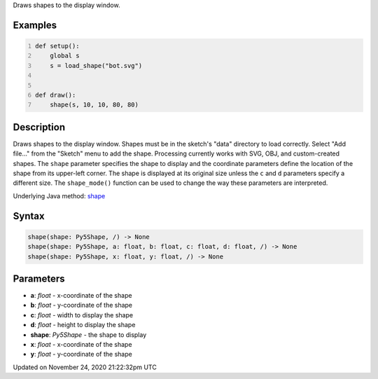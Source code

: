 .. title: shape()
.. slug: shape
.. date: 2020-11-24 21:22:32 UTC+00:00
.. tags:
.. category:
.. link:
.. description: py5 shape() documentation
.. type: text

Draws shapes to the display window.

Examples
========

.. raw:: html

    <div class="example-table">

.. raw:: html

    <div class="example-row"><div class="example-cell-image">

.. image:: /images/reference/Sketch_shape_0.png
    :alt: example picture for shape()

.. raw:: html

    </div><div class="example-cell-code">

.. code:: python
    :number-lines:

    def setup():
        global s
        s = load_shape("bot.svg")


    def draw():
        shape(s, 10, 10, 80, 80)

.. raw:: html

    </div></div>

.. raw:: html

    </div>

Description
===========

Draws shapes to the display window. Shapes must be in the sketch's "data" directory to load correctly. Select "Add file..." from the "Sketch" menu to add the shape. Processing currently works with SVG, OBJ, and custom-created shapes. The ``shape`` parameter specifies the shape to display and the coordinate parameters define the location of the shape from its upper-left corner. The shape is displayed at its original size unless the ``c`` and ``d`` parameters specify a different size. The ``shape_mode()`` function can be used to change the way these parameters are interpreted.

Underlying Java method: `shape <https://processing.org/reference/shape_.html>`_

Syntax
======

.. code:: python

    shape(shape: Py5Shape, /) -> None
    shape(shape: Py5Shape, a: float, b: float, c: float, d: float, /) -> None
    shape(shape: Py5Shape, x: float, y: float, /) -> None

Parameters
==========

* **a**: `float` - x-coordinate of the shape
* **b**: `float` - y-coordinate of the shape
* **c**: `float` - width to display the shape
* **d**: `float` - height to display the shape
* **shape**: `Py5Shape` - the shape to display
* **x**: `float` - x-coordinate of the shape
* **y**: `float` - y-coordinate of the shape


Updated on November 24, 2020 21:22:32pm UTC

